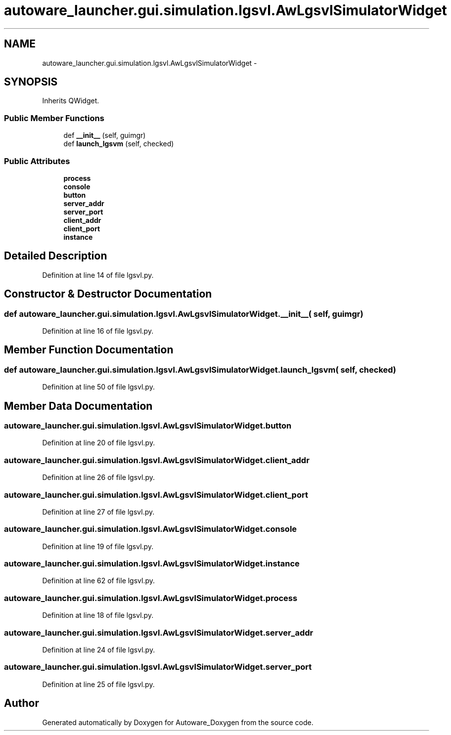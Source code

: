 .TH "autoware_launcher.gui.simulation.lgsvl.AwLgsvlSimulatorWidget" 3 "Fri May 22 2020" "Autoware_Doxygen" \" -*- nroff -*-
.ad l
.nh
.SH NAME
autoware_launcher.gui.simulation.lgsvl.AwLgsvlSimulatorWidget \- 
.SH SYNOPSIS
.br
.PP
.PP
Inherits QWidget\&.
.SS "Public Member Functions"

.in +1c
.ti -1c
.RI "def \fB__init__\fP (self, guimgr)"
.br
.ti -1c
.RI "def \fBlaunch_lgsvm\fP (self, checked)"
.br
.in -1c
.SS "Public Attributes"

.in +1c
.ti -1c
.RI "\fBprocess\fP"
.br
.ti -1c
.RI "\fBconsole\fP"
.br
.ti -1c
.RI "\fBbutton\fP"
.br
.ti -1c
.RI "\fBserver_addr\fP"
.br
.ti -1c
.RI "\fBserver_port\fP"
.br
.ti -1c
.RI "\fBclient_addr\fP"
.br
.ti -1c
.RI "\fBclient_port\fP"
.br
.ti -1c
.RI "\fBinstance\fP"
.br
.in -1c
.SH "Detailed Description"
.PP 
Definition at line 14 of file lgsvl\&.py\&.
.SH "Constructor & Destructor Documentation"
.PP 
.SS "def autoware_launcher\&.gui\&.simulation\&.lgsvl\&.AwLgsvlSimulatorWidget\&.__init__ ( self,  guimgr)"

.PP
Definition at line 16 of file lgsvl\&.py\&.
.SH "Member Function Documentation"
.PP 
.SS "def autoware_launcher\&.gui\&.simulation\&.lgsvl\&.AwLgsvlSimulatorWidget\&.launch_lgsvm ( self,  checked)"

.PP
Definition at line 50 of file lgsvl\&.py\&.
.SH "Member Data Documentation"
.PP 
.SS "autoware_launcher\&.gui\&.simulation\&.lgsvl\&.AwLgsvlSimulatorWidget\&.button"

.PP
Definition at line 20 of file lgsvl\&.py\&.
.SS "autoware_launcher\&.gui\&.simulation\&.lgsvl\&.AwLgsvlSimulatorWidget\&.client_addr"

.PP
Definition at line 26 of file lgsvl\&.py\&.
.SS "autoware_launcher\&.gui\&.simulation\&.lgsvl\&.AwLgsvlSimulatorWidget\&.client_port"

.PP
Definition at line 27 of file lgsvl\&.py\&.
.SS "autoware_launcher\&.gui\&.simulation\&.lgsvl\&.AwLgsvlSimulatorWidget\&.console"

.PP
Definition at line 19 of file lgsvl\&.py\&.
.SS "autoware_launcher\&.gui\&.simulation\&.lgsvl\&.AwLgsvlSimulatorWidget\&.instance"

.PP
Definition at line 62 of file lgsvl\&.py\&.
.SS "autoware_launcher\&.gui\&.simulation\&.lgsvl\&.AwLgsvlSimulatorWidget\&.process"

.PP
Definition at line 18 of file lgsvl\&.py\&.
.SS "autoware_launcher\&.gui\&.simulation\&.lgsvl\&.AwLgsvlSimulatorWidget\&.server_addr"

.PP
Definition at line 24 of file lgsvl\&.py\&.
.SS "autoware_launcher\&.gui\&.simulation\&.lgsvl\&.AwLgsvlSimulatorWidget\&.server_port"

.PP
Definition at line 25 of file lgsvl\&.py\&.

.SH "Author"
.PP 
Generated automatically by Doxygen for Autoware_Doxygen from the source code\&.
